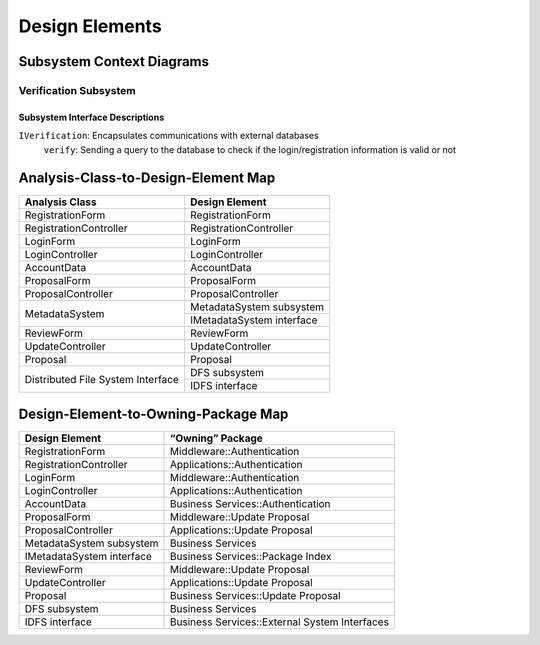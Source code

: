 Design Elements
===============

Subsystem Context Diagrams
--------------------------

Verification Subsystem
^^^^^^^^^^^^^^^^^^^^^^

.. uml::

   skinparam defaultFontColor #a80036

   class LoginController <<control>>

   class RegistrationController <<control>>

   class IVerification <<interface>> {
      verify(username, password)
   }

   class Verification <<subsystem proxy>> extends IVerification {
      verify(username, password)
   }

   class AccountData <<entity>>

   LoginController "0..1" --> "0..1" Verification
   RegistrationController "0..1" --> "0..1" Verification
   IVerification --> AccountData
   Verification --> AccountData

Subsystem Interface Descriptions
""""""""""""""""""""""""""""""""

``IVerification``: Encapsulates communications with external databases
   ``verify``: Sending a query to the database to check
   if the login/registration information is valid or not

Analysis-Class-to-Design-Element Map
------------------------------------

+------------------------+---------------------------+
| Analysis Class         | Design Element            |
+========================+===========================+
| RegistrationForm       | RegistrationForm          |
+------------------------+---------------------------+
| RegistrationController | RegistrationController    |
+------------------------+---------------------------+
| LoginForm              | LoginForm                 |
+------------------------+---------------------------+
| LoginController        | LoginController           |
+------------------------+---------------------------+
| AccountData            | AccountData               |
+------------------------+---------------------------+
| ProposalForm           | ProposalForm              |
+------------------------+---------------------------+
| ProposalController     | ProposalController        |
+------------------------+---------------------------+
|                        | MetadataSystem subsystem  |
+ MetadataSystem         +---------------------------+
|                        | IMetadataSystem interface |
+------------------------+---------------------------+
| ReviewForm             | ReviewForm                |
+------------------------+---------------------------+
| UpdateController       | UpdateController          |
+------------------------+---------------------------+
| Proposal               | Proposal                  |
+------------------------+---------------------------+
| Distributed            | DFS subsystem             |
+ File System            +---------------------------+
| Interface              | IDFS interface            |
+------------------------+---------------------------+

Design-Element-to-Owning-Package Map
------------------------------------

=========================  =============================================
Design Element             “Owning” Package
=========================  =============================================
RegistrationForm           Middleware::Authentication
RegistrationController     Applications::Authentication
LoginForm                  Middleware::Authentication
LoginController            Applications::Authentication
AccountData                Business Services::Authentication
ProposalForm               Middleware::Update Proposal
ProposalController         Applications::Update Proposal
MetadataSystem subsystem   Business Services
IMetadataSystem interface  Business Services::Package Index
ReviewForm                 Middleware::Update Proposal
UpdateController           Applications::Update Proposal
Proposal                   Business Services::Update Proposal
DFS subsystem              Business Services
IDFS interface             Business Services::External System Interfaces
=========================  =============================================
